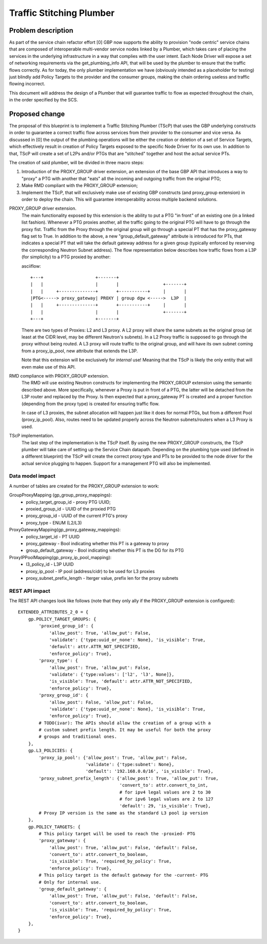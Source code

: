 ..
 This work is licensed under a Creative Commons Attribution 3.0 Unported
 License.

 http://creativecommons.org/licenses/by/3.0/legalcode

==========================================
Traffic Stitching Plumber
==========================================


Problem description
===================
As part of the service chain refactor effort [0] GBP now supports the ability to provision
"node centric" service chains that are composed of interoperable multi-vendor service
nodes linked by a Plumber, which takes care of placing the services in the underlying
infrastructure in a way that complies with the user intent.
Each Node Driver will expose a set of networking requirements via the get_plumbing_info
API, that will be used by the plumber to ensure that the traffic flows correctly.
As for today, the only plumber implementation we have (obviously intended as a placeholder
for testing) just blindly add Policy Targets to the provider and the consumer
groups, making the chain ordering useless and traffic flowing incorrect.

This document will address the design of a Plumber that will guarantee traffic
to flow as expected throughout the chain, in the order specified by the SCS.


Proposed change
===============

The proposal of this blueprint is to implement a Traffic Stitching Plumber (TScP)
that uses the GBP underlying constructs in order to guarantee a correct traffic flow
across services from their provider to the consumer and vice versa.
As discussed in [0] the output of the plumbing operations will be either the creation or
deletion of a set of Service Targets, which effectively result in creation of Policy Targets exposed
to the specific Node Driver for its own use. In addition to that, TScP will create a set of L2Ps
and/or PTGs that are "stitched" together and host the actual service PTs.


The creation of said plumber, will be divided in three macro steps:

1. Introduction of the PROXY_GROUP driver extension, an extension of the base
   GBP API that introduces a way to "proxy" a PTG with another that "eats" all
   the incoming and outgoing traffic from the original PTG;

2. Make RMD compliant with the PROXY_GROUP extension;

3. Implement the TScP, that will exclusively make use of existing GBP constructs
   (and proxy_group extension) in order to deploy the chain. This will guarantee
   interoperability across multiple backend solutions.


PROXY_GROUP driver extension.
    The main functionality exposed by this extension is the ability to put a PTG
    "in front" of an existing one (in a linked list fashion). Whenever a PTG
    proxies another, all the traffic going to the original PTG will have to go
    through the proxy fist. Traffic from the Proxy through the original group will
    go through a special PT that has the proxy_gateway flag set to True.
    In addition to the above, a new "group_default_gateway" attribute is introduced
    for PTs, that indicates a special PT that will take the default gateway address
    for a given group (typically enforced by reserving the corresponding Neutron
    Subnet address). The flow representation below describes how traffic flows
    from a L3P (for simplicity) to a PTG proxied by another:

    asciiflow::

     +---+                    +-------+
     |   |                    |       |                 +-------+
     |   |     +--------------+       +-----------+     |       |
     |PTG<-----> proxy_gateway| PROXY | group dgw <----->  L3P  |
     |   |     +--------------+       +-----------+     |       |
     |   |                    |       |                 +-------+
     +---+                    +-------+


    There are two types of Proxies: L2 and L3 proxy. A L2 proxy will share the
    same subnets as the original group (at least at the CIDR level, may be different
    Neutron's subnets). In a L2 Proxy traffic is supposed to go through the proxy
    without being routed. A L3 proxy will route traffic to the original group,
    and will have its own subnet coming from a proxy_ip_pool, new attribute that
    extends the L3P.

    Note that this extension will be exclusively for *internal* use! Meaning that
    the TScP is likely the only entity that will even make use of this API.


RMD compliance with PROXY_GROUP extension.
    The RMD will use existing Neutron constructs for implementing the PROXY_GROUP
    extension using the semantic described above. More specifically, whenever a
    Proxy is put in front of a PTG, the latter will be detached from the L3P router and
    replaced by the Proxy. Is then expected that a proxy_gateway PT is created and
    a proper function (depending from the proxy type) is created for ensuring traffic
    flow.

    In case of L3 proxies, the subnet allocation will happen just like it does for
    normal PTGs, but from a different Pool (proxy_ip_pool). Also, routes need
    to be updated properly across the Neutron subnets/routers when a L3 Proxy
    is used.

TScP implementation.
    The last step of the implementation is the TScP itself. By using the new
    PROXY_GROUP constructs, the TScP plumber will take care of setting up the
    Service Chain datapath.
    Depending on the plumbing type used (defined in a different blueprint) the
    TScP will create the correct proxy type and PTs to be provided to the node
    driver for the actual service plugging to happen. Support for a management
    PTG will also be implemented.


Data model impact
-----------------

A number of tables are created for the PROXY_GROUP extension to work:

GroupProxyMapping (gp_group_proxy_mappings):
    * policy_target_group_id - proxy PTG UUID;
    * proxied_group_id - UUID of the proxied PTG
    * proxy_group_id - UUID of the current PTG's proxy
    * proxy_type - ENUM (L2/L3)


ProxyGatewayMapping(gp_proxy_gateway_mappings):
    * policy_target_id - PT UUID
    * proxy_gateway - Bool indicating whether this PT is a gateway to proxy
    * group_default_gateway - Bool indicating whether this PT is the DG for its PTG


ProxyIPPoolMapping(gp_proxy_ip_pool_mapping):
    * l3_policy_id - L3P UUID
    * proxy_ip_pool - IP pool (address/cidr) to be used for L3 proxies
    * proxy_subnet_prefix_length - Iterger value, prefix len for the proxy subnets

REST API impact
---------------

The REST API changes look like follows (note that they only ally if the PROXY_GROUP
extension is configured)::

 EXTENDED_ATTRIBUTES_2_0 = {
     gp.POLICY_TARGET_GROUPS: {
         'proxied_group_id': {
             'allow_post': True, 'allow_put': False,
             'validate': {'type:uuid_or_none': None}, 'is_visible': True,
             'default': attr.ATTR_NOT_SPECIFIED,
             'enforce_policy': True},
         'proxy_type': {
             'allow_post': True, 'allow_put': False,
             'validate': {'type:values': ['l2', 'l3', None]},
             'is_visible': True, 'default': attr.ATTR_NOT_SPECIFIED,
             'enforce_policy': True},
         'proxy_group_id': {
             'allow_post': False, 'allow_put': False,
             'validate': {'type:uuid_or_none': None}, 'is_visible': True,
             'enforce_policy': True},
         # TODO(ivar): The APIs should allow the creation of a group with a
         # custom subnet prefix length. It may be useful for both the proxy
         # groups and traditional ones.
     },
     gp.L3_POLICIES: {
         'proxy_ip_pool': {'allow_post': True, 'allow_put': False,
                           'validate': {'type:subnet': None},
                           'default': '192.168.0.0/16', 'is_visible': True},
         'proxy_subnet_prefix_length': {'allow_post': True, 'allow_put': True,
                                        'convert_to': attr.convert_to_int,
                                        # for ipv4 legal values are 2 to 30
                                        # for ipv6 legal values are 2 to 127
                                        'default': 29, 'is_visible': True},
         # Proxy IP version is the same as the standard L3 pool ip version
     },
     gp.POLICY_TARGETS: {
         # This policy target will be used to reach the -proxied- PTG
         'proxy_gateway': {
             'allow_post': True, 'allow_put': False, 'default': False,
             'convert_to': attr.convert_to_boolean,
             'is_visible': True, 'required_by_policy': True,
             'enforce_policy': True},
         # This policy target is the default gateway for the -current- PTG
         # Only for internal use.
         'group_default_gateway': {
             'allow_post': True, 'allow_put': False, 'default': False,
             'convert_to': attr.convert_to_boolean,
             'is_visible': True, 'required_by_policy': True,
             'enforce_policy': True},
     },
 }
